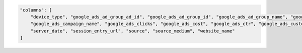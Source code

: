 .. code-block:: json

    "columns": [
        "device_type", "google_ads_ad_group_ad_id", "google_ads_ad_group_id", "google_ads_ad_group_name", "google_ads_ad_network_type", "google_ads_average_cpc", "google_ads_campaign_id",
        "google_ads_campaign_name", "google_ads_clicks", "google_ads_cost", "google_ads_ctr", "google_ads_customer_id", "google_ads_customer_name", "google_ads_impressions", "keyword", "medium",
        "server_date", "session_entry_url", "source", "source_medium", "website_name"
    ]
